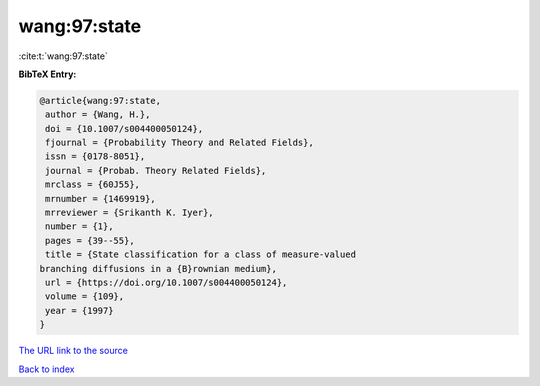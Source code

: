 wang:97:state
=============

:cite:t:`wang:97:state`

**BibTeX Entry:**

.. code-block:: bibtex

   @article{wang:97:state,
    author = {Wang, H.},
    doi = {10.1007/s004400050124},
    fjournal = {Probability Theory and Related Fields},
    issn = {0178-8051},
    journal = {Probab. Theory Related Fields},
    mrclass = {60J55},
    mrnumber = {1469919},
    mrreviewer = {Srikanth K. Iyer},
    number = {1},
    pages = {39--55},
    title = {State classification for a class of measure-valued
   branching diffusions in a {B}rownian medium},
    url = {https://doi.org/10.1007/s004400050124},
    volume = {109},
    year = {1997}
   }

`The URL link to the source <ttps://doi.org/10.1007/s004400050124}>`__


`Back to index <../By-Cite-Keys.html>`__
